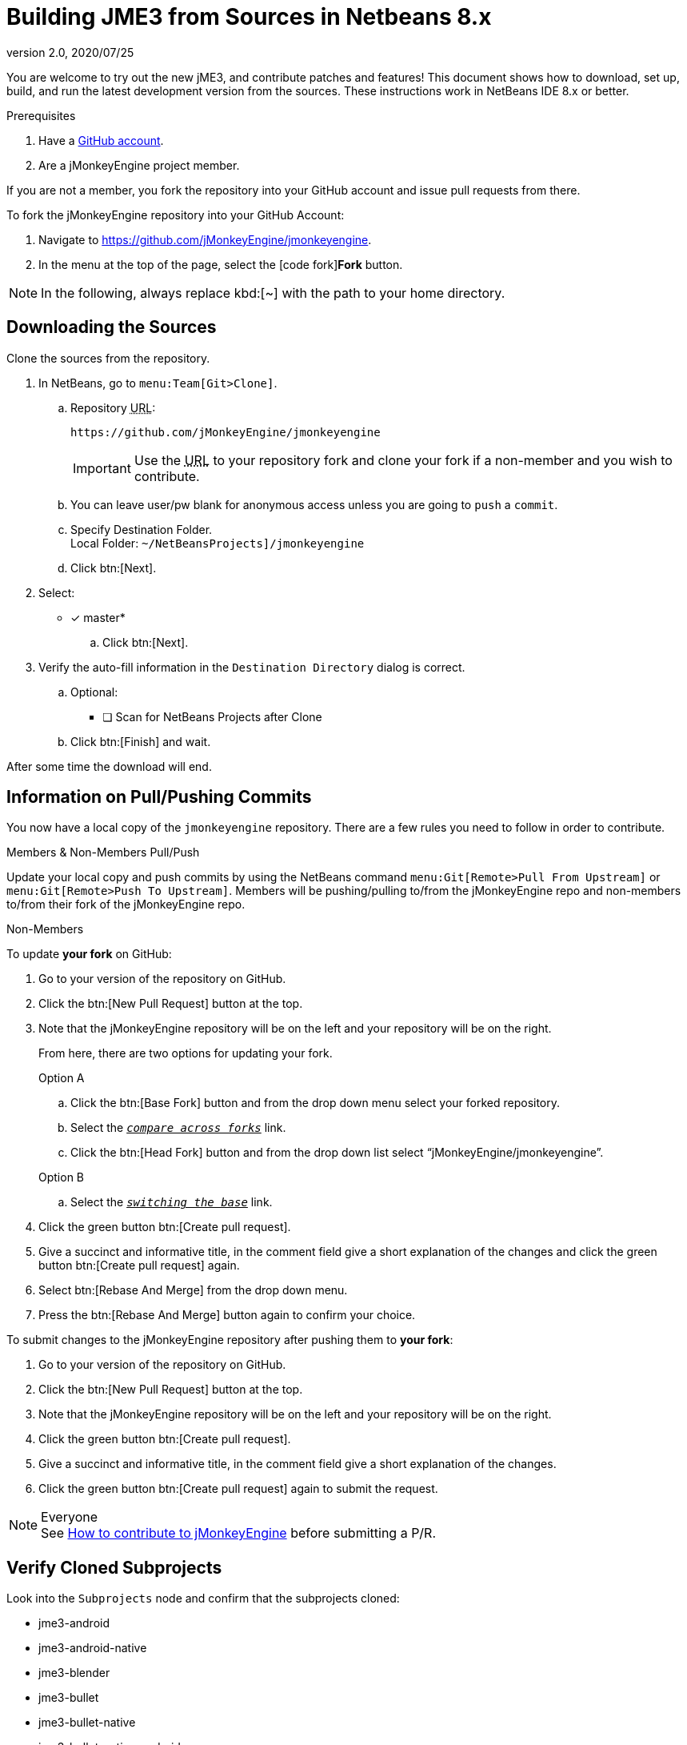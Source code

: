 = Building JME3 from Sources in Netbeans 8.x
:revnumber: 2.0
:revdate: 2020/07/25
:keywords: documentation, install


You are welcome to try out the new jME3, and contribute patches and features! This document shows how to download, set up, build, and run the latest development version from the sources. These instructions work in NetBeans IDE 8.x or better.

.Prerequisites
.  Have a link:https://github.com/[GitHub account].
.  Are a jMonkeyEngine project member.

If you are not a member, you fork the repository into your GitHub account and issue pull requests from there.

To fork the jMonkeyEngine repository into your GitHub Account:

.  Navigate to link:https://github.com/jMonkeyEngine/jmonkeyengine[https://github.com/jMonkeyEngine/jmonkeyengine].
.  In the menu at the top of the page, select the icon:code-fork[]*Fork* button.


NOTE: In the following, always replace kbd:[~] with the path to your home directory.


== Downloading the Sources

Clone the sources from the repository.

.  In NetBeans, go to `menu:Team[Git>Clone]`.
..  Repository +++<abbr title="Uniform Resource Locator">URL</abbr>+++:
+
--
----
https://github.com/jMonkeyEngine/jmonkeyengine
----

IMPORTANT: Use the +++<abbr title="Uniform Resource Locator">URL</abbr>+++ to your repository fork and clone your fork if a non-member and you wish to contribute.
--

..  You can leave user/pw blank for anonymous access unless you are going to `push` a `commit`.
..  Specify Destination Folder. +
Local Folder: `~/NetBeansProjects]/jmonkeyengine`
..  Click btn:[Next].
.  Select:
* [x] master*
..  Click btn:[Next].
.  Verify the auto-fill information in the `Destination Directory` dialog is correct.
..  Optional:
* [ ] Scan for NetBeans Projects after Clone
..  Click btn:[Finish] and wait.

After some time the download will end.


== Information on Pull/Pushing Commits


You now have a local copy of the `jmonkeyengine` repository. There are a few rules you need to follow in order to contribute.

.Members & Non-Members Pull/Push
Update your local copy and push commits by using the NetBeans command `menu:Git[Remote>Pull From Upstream]` or `menu:Git[Remote>Push To Upstream]`. Members will be pushing/pulling to/from the jMonkeyEngine repo and non-members to/from their fork of the jMonkeyEngine repo.

.Non-Members
To update *your fork* on GitHub:

.  Go to your version of the repository on GitHub.
.  Click the btn:[New Pull Request] button at the top.
.  Note that the jMonkeyEngine repository will be on the left and your repository will be on the right.
+
--
From here, there are two options for updating your fork.

.Option A
..  Click the btn:[Base Fork] button and from the drop down menu select your forked repository.
..  Select the `_+++<u>compare across forks</u>+++_` link.
..  Click the btn:[Head Fork] button and from the drop down list select "`jMonkeyEngine/jmonkeyengine`".

.Option B
..  Select the `_+++<u>switching the base</u>+++_` link.
--
.  Click the green button btn:[Create pull request].
.  Give a succinct and informative title, in the comment field give a short explanation of the changes and click the green button btn:[Create pull request] again.
.  Select btn:[Rebase And Merge] from the drop down menu.
.  Press the btn:[Rebase And Merge] button again to confirm your choice.

To submit changes to the jMonkeyEngine repository after pushing them to *your fork*:

.  Go to your version of the repository on GitHub.
.  Click the btn:[New Pull Request] button at the top.
.  Note that the jMonkeyEngine repository will be on the left and your repository will be on the right.
.  Click the green button btn:[Create pull request].
.  Give a succinct and informative title, in the comment field give a short explanation of the changes.
.  Click the green button btn:[Create pull request] again to submit the request.

.Everyone
NOTE: See  link:https://github.com/jMonkeyEngine/jmonkeyengine/blob/master/CONTRIBUTING.md[How to contribute to jMonkeyEngine] before submitting a P/R.


== Verify Cloned Subprojects

Look into the `Subprojects` node and confirm that the subprojects cloned:

*  jme3-android
*  jme3-android-native
*  jme3-blender
*  jme3-bullet
*  jme3-bullet-native
*  jme3-bullet-native-android
*  jme3-core
*  jme3-desktop
*  jme3-effects
*  jme3-examples
*  jme3-ios
*  jme3-jbullet
*  jme3-jogg
*  jme3-jogl
*  jme3-lwjgl
*  jme3-lwjgl3
*  jme3-networking
*  jme3-niftygui
*  jme3-plugins
*  jme3-terrain
*  jme3-testdata
*  jme3-vr

For a detailed description of the separate jar files see <<jme3/jme3_source_structure#structure_of_jmonkeyengine3_jars,this list>>.


== Build the Project and Run a Sample App

[CAUTION]
====
When you build the engine from the root node, part of the build process includes building the header files for the jme3-bullet-native subproject. This updates the timestamp on the header files, even though you did not edit them. This will then mark them as modified, which will add them to your next commit.

To prevent them from being commited, before you do anything else:

.  In the Projects window, open the `jme3-bullet-native` subproject node.
.  Navigate to the `Source Packages/<default package>` folder.
.  Select all `.h` header files to highlight them.
.  btn:[RMB] select the highlighted files then choose `menu:Git[Ignore>Exclude From Commit]`
====

.  btn:[RMB] select the `jmonkeyengine` project root node and `Clean and Build` the project.
.  In the Projects window, btn:[RMB] select and then open the `jme-examples` node which contains the sample apps. You do this for any subproject you wish to make changes to.
.  Every file in the `Source Packages` folder with a Main class (for example `jme3test.model/TestHoverTank.java` or `jme3test.games/CubeField.java`) is an app.
.  Right-click a sample app and choose "`Run File`" (Shift-F6).
.  Generally in sample apps:
..  the mouse and the WASD keys control movement
..  the Esc key exits the application

TIP: You can btn:[RMB] select the `jme-examples` node and select `Run` to start the `Test Chooser` app whether or not you open the project node.

== Optional: Javadoc Popups and Source Navigation in NetBeans

If you are working on the jmonkeyengine sources:

.  Confirm in the Files window that the javadoc has been created in `~/NetBeansProjects/jmonkeyengine/dist/javadoc`
.  In the editor, place the caret in a jme class and press kbd:[ctrl]-kbd:[space] to view javadoc.

If you are working on a game project that depends on jmonkeyengine:

.  In the jmonkeyengine source:
..  btn:[RMB] selecting a subproject node and choosing `menu:Tasks[install]` will install the built jars for that subproject into your local maven repositories `org.jmonkeyengine` folder, which on linux is ~/.m2, and on Windows might be in AppData, or in your home directory.
..  btn:[RMB] selecting the root node and choosing `menu:Tasks[dist]` creates a jME3 examples distribution with all jme3 binaries, javadoc and external libraries under `~/NetBeansProjects/jmonkeyengine/dist`.
.. btn:[RMB] selecting the root node and choosing `menu:Tasks[libDist]` builds and copies the engine binaries and sources to `~/NetBeansProjects/jmonkeyengine/build/libDist`.
..  btn:[RMB] selecting the root node and choosing `menu:Tasks[copyLib]` copies the engine dependencies to `~/NetBeansProjects/jmonkeyengine/build/libDist/lib-ext`.
.  In your game project, add the jme3 jar by btn:[RMB] selecting the Libraries node and selecting btn:[Add Jar/Folder].
.  Navigate to the folder of choice and select the library jar you're interested in.  Check "`as relative path`" and click btn:[Open] .
.  btn:[RMB] select the newly added jar and choose "`Edit`".
.  In the `Edit Jar Reference` dialog, `JavaDoc:` btn:[Browse] to the `javadoc/` folder of choice. Check "`as relative path`" and click btn:[Open] .
.  In the `Edit Jar Reference` dialog, `Sources:` btn:[Browse] to the folder of choice that contains your sources. Check "`as relative path`" and click btn:[Open].
.  In the editor, place the caret in a jme class and press kbd:[ctrl]-kbd:[space] to view javadoc. Ctrl-click any jme3 method to jump to its definition in the sources.

This tip works for any third-party JAR library that you use. (You may have to download the javadoc/sources from their home page separately).

'''

Sources used: https://github.com/jMonkeyEngine/jmonkeyengine[https://github.com/jMonkeyEngine/jmonkeyengine]
